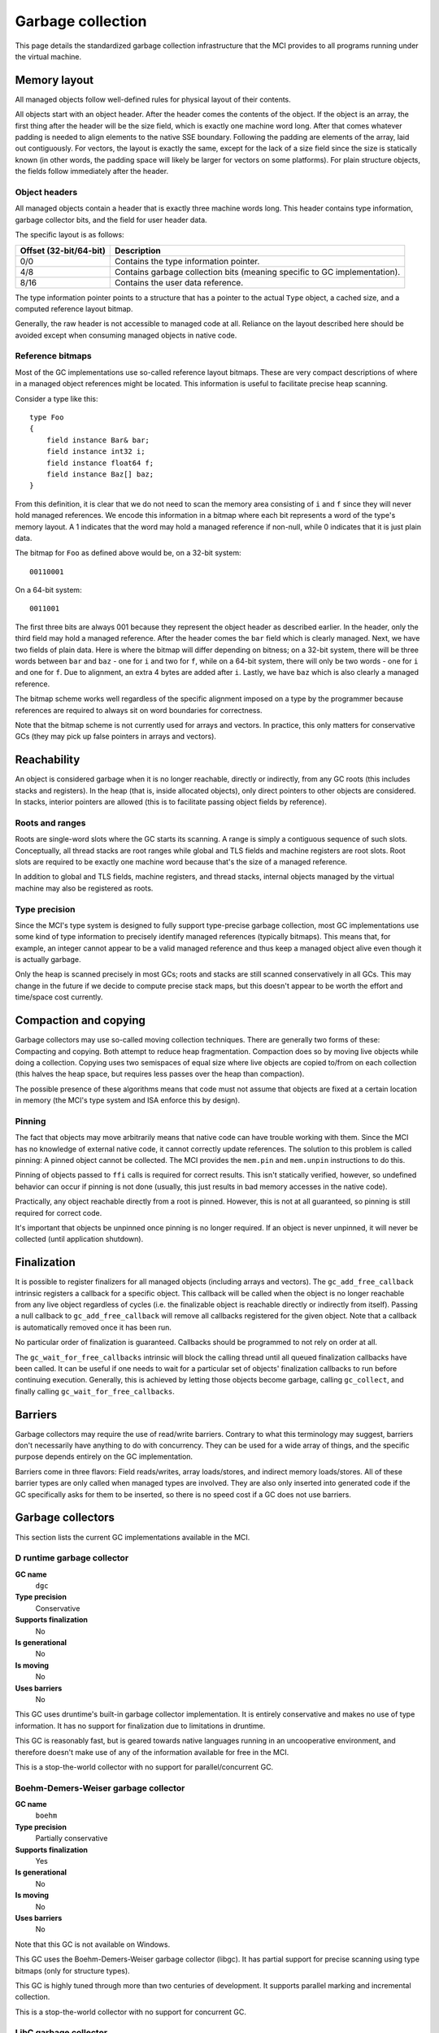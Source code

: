 Garbage collection
==================

This page details the standardized garbage collection infrastructure that the
MCI provides to all programs running under the virtual machine.

Memory layout
+++++++++++++

All managed objects follow well-defined rules for physical layout of their
contents.

All objects start with an object header. After the header comes the contents
of the object. If the object is an array, the first thing after the header
will be the size field, which is exactly one machine word long. After that
comes whatever padding is needed to align elements to the native SSE boundary.
Following the padding are elements of the array, laid out contiguously. For
vectors, the layout is exactly the same, except for the lack of a size field
since the size is statically known (in other words, the padding space will
likely be larger for vectors on some platforms). For plain structure objects,
the fields follow immediately after the header.

Object headers
--------------

All managed objects contain a header that is exactly three machine words long.
This header contains type information, garbage collector bits, and the field
for user header data.

The specific layout is as follows:

====================== =========================================================================
Offset (32-bit/64-bit) Description
====================== =========================================================================
0/0                    Contains the type information pointer.
4/8                    Contains garbage collection bits (meaning specific to GC implementation).
8/16                   Contains the user data reference.
====================== =========================================================================

The type information pointer points to a structure that has a pointer to the
actual ``Type`` object, a cached size, and a computed reference layout bitmap.

Generally, the raw header is not accessible to managed code at all. Reliance
on the layout described here should be avoided except when consuming managed
objects in native code.

Reference bitmaps
-----------------

Most of the GC implementations use so-called reference layout bitmaps. These
are very compact descriptions of where in a managed object references might be
located. This information is useful to facilitate precise heap scanning.

Consider a type like this::

    type Foo
    {
        field instance Bar& bar;
        field instance int32 i;
        field instance float64 f;
        field instance Baz[] baz;
    }

From this definition, it is clear that we do not need to scan the memory area
consisting of ``i`` and ``f`` since they will never hold managed references.
We encode this information in a bitmap where each bit represents a word of the
type's memory layout. A 1 indicates that the word may hold a managed reference
if non-null, while 0 indicates that it is just plain data.

The bitmap for ``Foo`` as defined above would be, on a 32-bit system::

    00110001

On a 64-bit system::

    0011001

The first three bits are always 001 because they represent the object header
as described earlier. In the header, only the third field may hold a managed
reference. After the header comes the ``bar`` field which is clearly managed.
Next, we have two fields of plain data. Here is where the bitmap will differ
depending on bitness; on a 32-bit system, there will be three words between
``bar`` and ``baz`` - one for ``i`` and two for ``f``, while on a 64-bit
system, there will only be two words - one for ``i`` and one for ``f``. Due
to alignment, an extra 4 bytes are added after ``i``. Lastly, we have ``baz``
which is also clearly a managed reference.

The bitmap scheme works well regardless of the specific alignment imposed on
a type by the programmer because references are required to always sit on word
boundaries for correctness.

Note that the bitmap scheme is not currently used for arrays and vectors. In
practice, this only matters for conservative GCs (they may pick up false
pointers in arrays and vectors).

Reachability
++++++++++++

An object is considered garbage when it is no longer reachable, directly or
indirectly, from any GC roots (this includes stacks and registers). In the
heap (that is, inside allocated objects), only direct pointers to other
objects are considered. In stacks, interior pointers are allowed (this is to
facilitate passing object fields by reference).

Roots and ranges
----------------

Roots are single-word slots where the GC starts its scanning. A range is
simply a contiguous sequence of such slots. Conceptually, all thread stacks
are root ranges while global and TLS fields and machine registers are root
slots. Root slots are required to be exactly one machine word because that's
the size of a managed reference.

In addition to global and TLS fields, machine registers, and thread stacks,
internal objects managed by the virtual machine may also be registered as
roots.

Type precision
--------------

Since the MCI's type system is designed to fully support type-precise garbage
collection, most GC implementations use some kind of type information to
precisely identify managed references (typically bitmaps). This means that,
for example, an integer cannot appear to be a valid managed reference and thus
keep a managed object alive even though it is actually garbage.

Only the heap is scanned precisely in most GCs; roots and stacks are still
scanned conservatively in all GCs. This may change in the future if we decide
to compute precise stack maps, but this doesn't appear to be worth the effort
and time/space cost currently.

Compaction and copying
++++++++++++++++++++++

Garbage collectors may use so-called moving collection techniques. There are
generally two forms of these: Compacting and copying. Both attempt to reduce
heap fragmentation. Compaction does so by moving live objects while doing a
collection. Copying uses two semispaces of equal size where live objects are
copied to/from on each collection (this halves the heap space, but requires
less passes over the heap than compaction).

The possible presence of these algorithms means that code must not assume that
objects are fixed at a certain location in memory (the MCI's type system and
ISA enforce this by design).

Pinning
-------

The fact that objects may move arbitrarily means that native code can have
trouble working with them. Since the MCI has no knowledge of external native
code, it cannot correctly update references. The solution to this problem is
called pinning: A pinned object cannot be collected. The MCI provides the
``mem.pin`` and ``mem.unpin`` instructions to do this.

Pinning of objects passed to ``ffi`` calls is required for correct results.
This isn't statically verified, however, so undefined behavior can occur if
pinning is not done (usually, this just results in bad memory accesses in the
native code).

Practically, any object reachable directly from a root is pinned. However,
this is not at all guaranteed, so pinning is still required for correct code.

It's important that objects be unpinned once pinning is no longer required. If
an object is never unpinned, it will never be collected (until application
shutdown).

Finalization
++++++++++++

It is possible to register finalizers for all managed objects (including
arrays and vectors). The ``gc_add_free_callback`` intrinsic registers a
callback for a specific object. This callback will be called when the object
is no longer reachable from any live object regardless of cycles (i.e. the
finalizable object is reachable directly or indirectly from itself). Passing a
null callback to ``gc_add_free_callback`` will remove all callbacks registered
for the given object. Note that a callback is automatically removed once
it has been run.

No particular order of finalization is guaranteed. Callbacks should be
programmed to not rely on order at all.

The ``gc_wait_for_free_callbacks`` intrinsic will block the calling thread
until all queued finalization callbacks have been called. It can be useful
if one needs to wait for a particular set of objects' finalization callbacks
to run before continuing execution. Generally, this is achieved by letting
those objects become garbage, calling ``gc_collect``, and finally calling
``gc_wait_for_free_callbacks``.

Barriers
++++++++

Garbage collectors may require the use of read/write barriers. Contrary to
what this terminology may suggest, barriers don't necessarily have anything to
do with concurrency. They can be used for a wide array of things, and the
specific purpose depends entirely on the GC implementation.

Barriers come in three flavors: Field reads/writes, array loads/stores, and
indirect memory loads/stores. All of these barrier types are only called when
managed types are involved. They are also only inserted into generated code
if the GC specifically asks for them to be inserted, so there is no speed cost
if a GC does not use barriers.

Garbage collectors
++++++++++++++++++

This section lists the current GC implementations available in the MCI.

D runtime garbage collector
---------------------------

**GC name**
    ``dgc``
**Type precision**
    Conservative
**Supports finalization**
    No
**Is generational**
    No
**Is moving**
    No
**Uses barriers**
    No

This GC uses druntime's built-in garbage collector implementation. It is
entirely conservative and makes no use of type information. It has no support
for finalization due to limitations in druntime.

This GC is reasonably fast, but is geared towards native languages running in
an uncooperative environment, and therefore doesn't make use of any of the
information available for free in the MCI.

This is a stop-the-world collector with no support for parallel/concurrent GC.

Boehm-Demers-Weiser garbage collector
-------------------------------------

**GC name**
    ``boehm``
**Type precision**
    Partially conservative
**Supports finalization**
    Yes
**Is generational**
    No
**Is moving**
    No
**Uses barriers**
    No

Note that this GC is not available on Windows.

This GC uses the Boehm-Demers-Weiser garbage collector (libgc). It has partial
support for precise scanning using type bitmaps (only for structure types).

This GC is highly tuned through more than two centuries of development. It
supports parallel marking and incremental collection.

This is a stop-the-world collector with no support for concurrent GC.

LibC garbage collector
----------------------

**GC name**
    ``libc``
**Type precision**
    N/A
**Supports finalization**
    Yes
**Is generational**
    No
**Is moving**
    No
**Uses barriers**
    No

This GC performs no actual collection; it is equivalent to a null GC. It
supports plain allocations and deallocations, and supports finalization (which
is only triggered on explicit deallocation).
